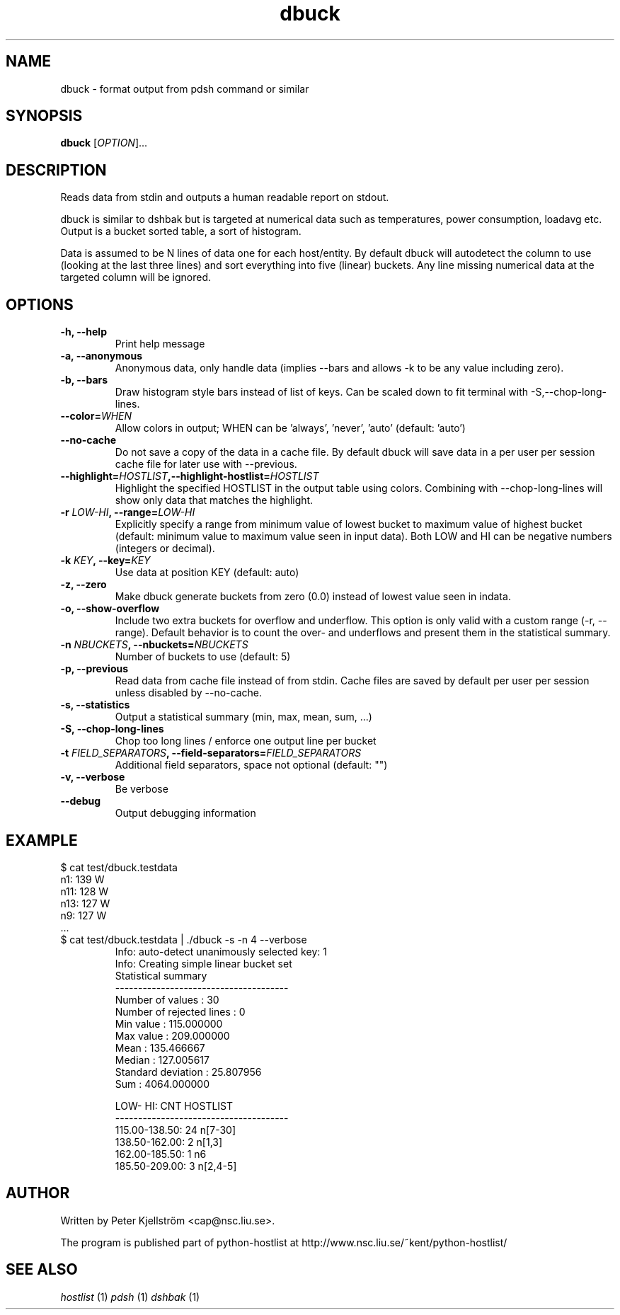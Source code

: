 .TH dbuck 1 "Version #VERSION#"

.SH NAME
dbuck \- format output from pdsh command or similar

.SH SYNOPSIS
.B dbuck
.RI [ OPTION "]... "

.SH DESCRIPTION
Reads data from stdin and outputs a human readable report on stdout.

dbuck is similar to dshbak but is targeted at numerical data such as temperatures, power consumption, loadavg etc. Output is a bucket sorted table, a sort of histogram.

Data is assumed to be N lines of data one for each host/entity. By default dbuck will autodetect the column to use (looking at the last three lines) and sort everything into five (linear) buckets. Any line missing numerical data at the targeted column will be ignored.

.SH OPTIONS
.TP
.B -h, --help
Print help message
.TP
.B -a, --anonymous
Anonymous data, only handle data (implies --bars and allows -k to be any value including zero).
.TP
.B -b, --bars
Draw histogram style bars instead of list of keys. Can be scaled down to fit terminal with -S,--chop-long-lines.
.TP
.BI "--color=" WHEN
Allow colors in output; WHEN can be 'always', 'never', 'auto' (default: 'auto')
.TP
.B --no-cache
Do not save a copy of the data in a cache file. By default dbuck will save data in a per user per session cache file for later use with --previous.
.TP
.BI "--highlight=" HOSTLIST ",--highlight-hostlist=" HOSTLIST
Highlight the specified HOSTLIST in the output table using colors. Combining with --chop-long-lines will show only data that matches the highlight.
.TP
.BI "-r " LOW-HI ", --range=" LOW-HI
Explicitly specify a range from minimum value of lowest bucket to maximum value of highest bucket (default: minimum value to maximum value seen in input data). Both LOW and HI can be negative numbers (integers or decimal).
.TP
.BI "-k " KEY ", --key=" KEY
Use data at position KEY (default: auto)
.TP
.B -z, --zero
Make dbuck generate buckets from zero (0.0) instead of lowest value seen in indata.
.TP
.B -o, --show-overflow
Include two extra buckets for overflow and underflow. This option is only valid with a custom range (-r, --range). Default behavior is to count the over- and underflows and present them in the statistical summary.
.TP
.BI "-n " NBUCKETS ", --nbuckets=" NBUCKETS
Number of buckets to use (default: 5)
.TP
.B -p, --previous
Read data from cache file instead of from stdin. Cache files are saved by default per user per session unless disabled by --no-cache.
.TP
.B -s, --statistics
Output a statistical summary (min, max, mean, sum, ...)
.TP
.B -S, --chop-long-lines
Chop too long lines / enforce one output line per bucket
.TP
.BI "-t " FIELD_SEPARATORS ", --field-separators=" FIELD_SEPARATORS
Additional field separators, space not optional (default: "")
.TP
.B -v, --verbose
Be verbose
.TP
.B --debug
Output debugging information

.SH EXAMPLE
$ cat test/dbuck.testdata
 n1: 139 W
 n11: 128 W
 n13: 127 W
 n9: 127 W
 ...
.TP
$ cat test/dbuck.testdata | ./dbuck -s -n 4 --verbose
 Info: auto-detect unanimously selected key: 1
 Info: Creating simple linear bucket set
 Statistical summary
 --------------------------------------
 Number of values         : 30
 Number of rejected lines : 0
 Min value                : 115.000000
 Max value                : 209.000000
 Mean                     : 135.466667
 Median                   : 127.005617
 Standard deviation       : 25.807956
 Sum                      : 4064.000000

    LOW-    HI: CNT  HOSTLIST
 --------------------------------------
 115.00-138.50:  24  n[7-30]
 138.50-162.00:   2  n[1,3]
 162.00-185.50:   1  n6
 185.50-209.00:   3  n[2,4-5]

.SH AUTHOR
Written by Peter Kjellström <cap@nsc.liu.se>.

The program is published part of python-hostlist at http://www.nsc.liu.se/~kent/python-hostlist/

.SH SEE ALSO
.I hostlist
(1)
.I pdsh
(1)
.I dshbak
(1)
